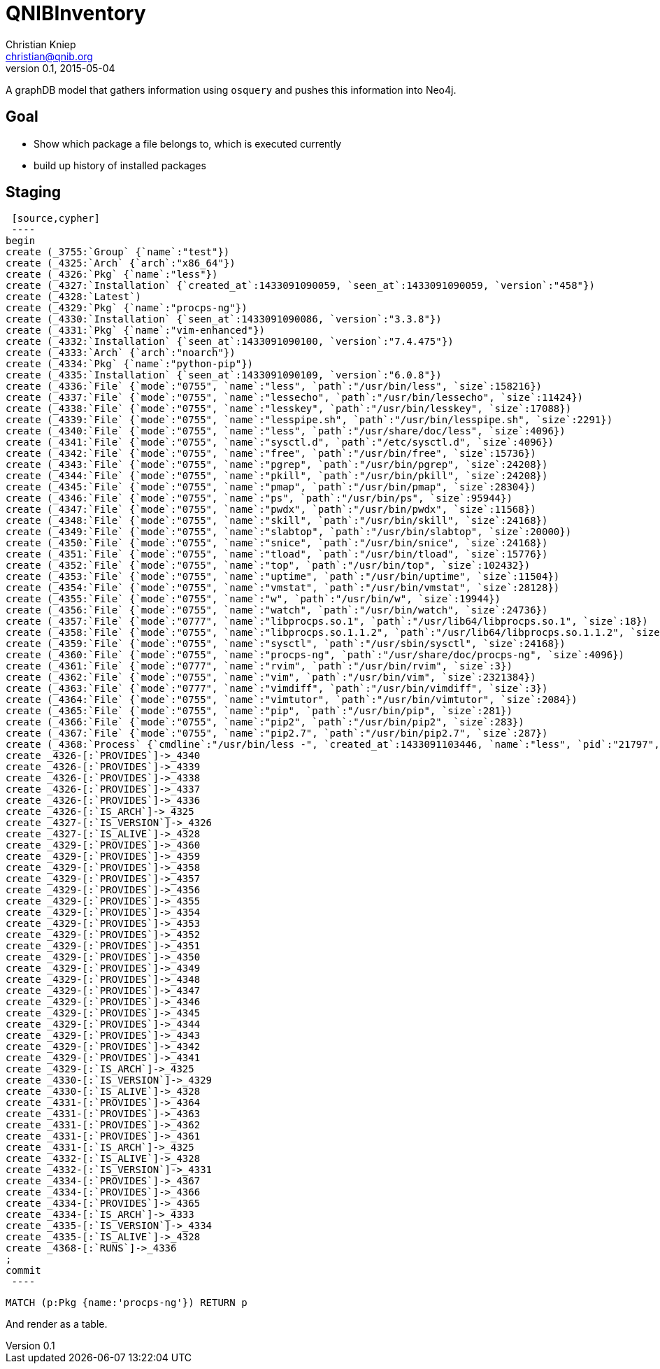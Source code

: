 = QNIBInventory
Christian Kniep <christian@qnib.org>
v0.1, 2015-05-04
:neo4j-version: local
:author: Christian Kniep
:twitter: @CQnib

A graphDB model that gathers information using `osquery` and pushes this information into Neo4j.

== Goal

- Show which package a file belongs to, which is executed currently
- build up history of installed packages

== Staging

 [source,cypher]
 ----
begin
create (_3755:`Group` {`name`:"test"})
create (_4325:`Arch` {`arch`:"x86_64"})
create (_4326:`Pkg` {`name`:"less"})
create (_4327:`Installation` {`created_at`:1433091090059, `seen_at`:1433091090059, `version`:"458"})
create (_4328:`Latest`)
create (_4329:`Pkg` {`name`:"procps-ng"})
create (_4330:`Installation` {`seen_at`:1433091090086, `version`:"3.3.8"})
create (_4331:`Pkg` {`name`:"vim-enhanced"})
create (_4332:`Installation` {`seen_at`:1433091090100, `version`:"7.4.475"})
create (_4333:`Arch` {`arch`:"noarch"})
create (_4334:`Pkg` {`name`:"python-pip"})
create (_4335:`Installation` {`seen_at`:1433091090109, `version`:"6.0.8"})
create (_4336:`File` {`mode`:"0755", `name`:"less", `path`:"/usr/bin/less", `size`:158216})
create (_4337:`File` {`mode`:"0755", `name`:"lessecho", `path`:"/usr/bin/lessecho", `size`:11424})
create (_4338:`File` {`mode`:"0755", `name`:"lesskey", `path`:"/usr/bin/lesskey", `size`:17088})
create (_4339:`File` {`mode`:"0755", `name`:"lesspipe.sh", `path`:"/usr/bin/lesspipe.sh", `size`:2291})
create (_4340:`File` {`mode`:"0755", `name`:"less", `path`:"/usr/share/doc/less", `size`:4096})
create (_4341:`File` {`mode`:"0755", `name`:"sysctl.d", `path`:"/etc/sysctl.d", `size`:4096})
create (_4342:`File` {`mode`:"0755", `name`:"free", `path`:"/usr/bin/free", `size`:15736})
create (_4343:`File` {`mode`:"0755", `name`:"pgrep", `path`:"/usr/bin/pgrep", `size`:24208})
create (_4344:`File` {`mode`:"0755", `name`:"pkill", `path`:"/usr/bin/pkill", `size`:24208})
create (_4345:`File` {`mode`:"0755", `name`:"pmap", `path`:"/usr/bin/pmap", `size`:28304})
create (_4346:`File` {`mode`:"0755", `name`:"ps", `path`:"/usr/bin/ps", `size`:95944})
create (_4347:`File` {`mode`:"0755", `name`:"pwdx", `path`:"/usr/bin/pwdx", `size`:11568})
create (_4348:`File` {`mode`:"0755", `name`:"skill", `path`:"/usr/bin/skill", `size`:24168})
create (_4349:`File` {`mode`:"0755", `name`:"slabtop", `path`:"/usr/bin/slabtop", `size`:20000})
create (_4350:`File` {`mode`:"0755", `name`:"snice", `path`:"/usr/bin/snice", `size`:24168})
create (_4351:`File` {`mode`:"0755", `name`:"tload", `path`:"/usr/bin/tload", `size`:15776})
create (_4352:`File` {`mode`:"0755", `name`:"top", `path`:"/usr/bin/top", `size`:102432})
create (_4353:`File` {`mode`:"0755", `name`:"uptime", `path`:"/usr/bin/uptime", `size`:11504})
create (_4354:`File` {`mode`:"0755", `name`:"vmstat", `path`:"/usr/bin/vmstat", `size`:28128})
create (_4355:`File` {`mode`:"0755", `name`:"w", `path`:"/usr/bin/w", `size`:19944})
create (_4356:`File` {`mode`:"0755", `name`:"watch", `path`:"/usr/bin/watch", `size`:24736})
create (_4357:`File` {`mode`:"0777", `name`:"libprocps.so.1", `path`:"/usr/lib64/libprocps.so.1", `size`:18})
create (_4358:`File` {`mode`:"0755", `name`:"libprocps.so.1.1.2", `path`:"/usr/lib64/libprocps.so.1.1.2", `size`:74096})
create (_4359:`File` {`mode`:"0755", `name`:"sysctl", `path`:"/usr/sbin/sysctl", `size`:24168})
create (_4360:`File` {`mode`:"0755", `name`:"procps-ng", `path`:"/usr/share/doc/procps-ng", `size`:4096})
create (_4361:`File` {`mode`:"0777", `name`:"rvim", `path`:"/usr/bin/rvim", `size`:3})
create (_4362:`File` {`mode`:"0755", `name`:"vim", `path`:"/usr/bin/vim", `size`:2321384})
create (_4363:`File` {`mode`:"0777", `name`:"vimdiff", `path`:"/usr/bin/vimdiff", `size`:3})
create (_4364:`File` {`mode`:"0755", `name`:"vimtutor", `path`:"/usr/bin/vimtutor", `size`:2084})
create (_4365:`File` {`mode`:"0755", `name`:"pip", `path`:"/usr/bin/pip", `size`:281})
create (_4366:`File` {`mode`:"0755", `name`:"pip2", `path`:"/usr/bin/pip2", `size`:283})
create (_4367:`File` {`mode`:"0755", `name`:"pip2.7", `path`:"/usr/bin/pip2.7", `size`:287})
create (_4368:`Process` {`cmdline`:"/usr/bin/less -", `created_at`:1433091103446, `name`:"less", `pid`:"21797", `seen_at`:1433091103446, `uid`:"0"})
create _4326-[:`PROVIDES`]->_4340
create _4326-[:`PROVIDES`]->_4339
create _4326-[:`PROVIDES`]->_4338
create _4326-[:`PROVIDES`]->_4337
create _4326-[:`PROVIDES`]->_4336
create _4326-[:`IS_ARCH`]->_4325
create _4327-[:`IS_VERSION`]->_4326
create _4327-[:`IS_ALIVE`]->_4328
create _4329-[:`PROVIDES`]->_4360
create _4329-[:`PROVIDES`]->_4359
create _4329-[:`PROVIDES`]->_4358
create _4329-[:`PROVIDES`]->_4357
create _4329-[:`PROVIDES`]->_4356
create _4329-[:`PROVIDES`]->_4355
create _4329-[:`PROVIDES`]->_4354
create _4329-[:`PROVIDES`]->_4353
create _4329-[:`PROVIDES`]->_4352
create _4329-[:`PROVIDES`]->_4351
create _4329-[:`PROVIDES`]->_4350
create _4329-[:`PROVIDES`]->_4349
create _4329-[:`PROVIDES`]->_4348
create _4329-[:`PROVIDES`]->_4347
create _4329-[:`PROVIDES`]->_4346
create _4329-[:`PROVIDES`]->_4345
create _4329-[:`PROVIDES`]->_4344
create _4329-[:`PROVIDES`]->_4343
create _4329-[:`PROVIDES`]->_4342
create _4329-[:`PROVIDES`]->_4341
create _4329-[:`IS_ARCH`]->_4325
create _4330-[:`IS_VERSION`]->_4329
create _4330-[:`IS_ALIVE`]->_4328
create _4331-[:`PROVIDES`]->_4364
create _4331-[:`PROVIDES`]->_4363
create _4331-[:`PROVIDES`]->_4362
create _4331-[:`PROVIDES`]->_4361
create _4331-[:`IS_ARCH`]->_4325
create _4332-[:`IS_ALIVE`]->_4328
create _4332-[:`IS_VERSION`]->_4331
create _4334-[:`PROVIDES`]->_4367
create _4334-[:`PROVIDES`]->_4366
create _4334-[:`PROVIDES`]->_4365
create _4334-[:`IS_ARCH`]->_4333
create _4335-[:`IS_VERSION`]->_4334
create _4335-[:`IS_ALIVE`]->_4328
create _4368-[:`RUNS`]->_4336
;
commit
 ----
 
//console

[source,cypher]
----
MATCH (p:Pkg {name:'procps-ng'}) RETURN p
----

And render as a table.

//table

